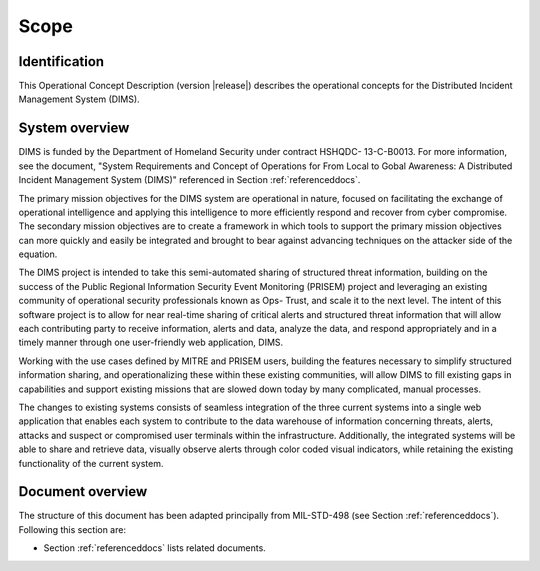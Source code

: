 .. _scope:

Scope
=====

.. _identification:

Identification
--------------

This Operational Concept Description (version |release|) describes
the operational concepts for the Distributed Incident Management System (DIMS).

.. _systemoverview:

System overview
---------------

DIMS is funded by the Department of Homeland Security under contract HSHQDC-
13-C-B0013. For more information, see the document, "System Requirements and
Concept of Operations for From Local to Gobal Awareness: A Distributed Incident
Management System (DIMS)" referenced in Section :ref:`referenceddocs`.

The primary mission objectives for the DIMS system are operational in nature,
focused on facilitating the exchange of operational intelligence and applying
this intelligence to more efficiently respond and recover from cyber
compromise. The secondary mission objectives are to create a framework in which
tools to support the primary mission objectives can more quickly and easily be
integrated and brought to bear against advancing techniques on the attacker
side of the equation.

The DIMS project is intended to take this semi-automated sharing of structured
threat information, building on the success of the Public Regional Information
Security Event Monitoring (PRISEM) project and leveraging an existing community
of operational security professionals known as Ops- Trust, and scale it to the
next level. The intent of this software project is to allow for near real-time
sharing of critical alerts and structured threat information that will allow
each contributing party to receive information, alerts and data, analyze the
data, and respond appropriately and in a timely manner through one
user-friendly web application, DIMS.

Working with the use cases defined by MITRE and PRISEM users, building the
features necessary to simplify structured information sharing, and
operationalizing these within these existing communities, will allow DIMS to
fill existing gaps in capabilities and support existing missions that are
slowed down today by many complicated, manual processes.

The changes to existing systems consists of seamless integration of the three
current systems into a single web application that enables each system to
contribute to the data warehouse of information concerning threats, alerts,
attacks and suspect or compromised user terminals within the infrastructure.
Additionally, the integrated systems will be able to share and retrieve data,
visually observe alerts through color coded visual indicators, while retaining
the existing functionality of the current system.

.. _documentoverview:

Document overview
-----------------

The structure of this document has been adapted principally from MIL-STD-498
(see Section :ref:`referenceddocs`). Following this section are:

+ Section :ref:`referenceddocs` lists related documents.

.. todo::

   .. warning::

       Finish this section...

   ..

..
